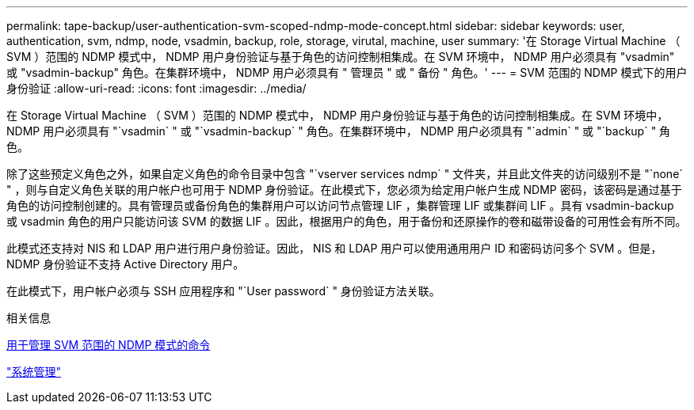 ---
permalink: tape-backup/user-authentication-svm-scoped-ndmp-mode-concept.html 
sidebar: sidebar 
keywords: user, authentication, svm, ndmp, node, vsadmin, backup, role, storage, virutal, machine, user 
summary: '在 Storage Virtual Machine （ SVM ）范围的 NDMP 模式中， NDMP 用户身份验证与基于角色的访问控制相集成。在 SVM 环境中， NDMP 用户必须具有 "vsadmin" 或 "vsadmin-backup" 角色。在集群环境中， NDMP 用户必须具有 " 管理员 " 或 " 备份 " 角色。' 
---
= SVM 范围的 NDMP 模式下的用户身份验证
:allow-uri-read: 
:icons: font
:imagesdir: ../media/


[role="lead"]
在 Storage Virtual Machine （ SVM ）范围的 NDMP 模式中， NDMP 用户身份验证与基于角色的访问控制相集成。在 SVM 环境中， NDMP 用户必须具有 "`vsadmin` " 或 "`vsadmin-backup` " 角色。在集群环境中， NDMP 用户必须具有 "`admin` " 或 "`backup` " 角色。

除了这些预定义角色之外，如果自定义角色的命令目录中包含 "`vserver services ndmp` " 文件夹，并且此文件夹的访问级别不是 "`none` " ，则与自定义角色关联的用户帐户也可用于 NDMP 身份验证。在此模式下，您必须为给定用户帐户生成 NDMP 密码，该密码是通过基于角色的访问控制创建的。具有管理员或备份角色的集群用户可以访问节点管理 LIF ，集群管理 LIF 或集群间 LIF 。具有 vsadmin-backup 或 vsadmin 角色的用户只能访问该 SVM 的数据 LIF 。因此，根据用户的角色，用于备份和还原操作的卷和磁带设备的可用性会有所不同。

此模式还支持对 NIS 和 LDAP 用户进行用户身份验证。因此， NIS 和 LDAP 用户可以使用通用用户 ID 和密码访问多个 SVM 。但是， NDMP 身份验证不支持 Active Directory 用户。

在此模式下，用户帐户必须与 SSH 应用程序和 "`User password` " 身份验证方法关联。

.相关信息
xref:commands-manage-svm-scoped-ndmp-reference.adoc[用于管理 SVM 范围的 NDMP 模式的命令]

link:../system-admin/index.html["系统管理"]
